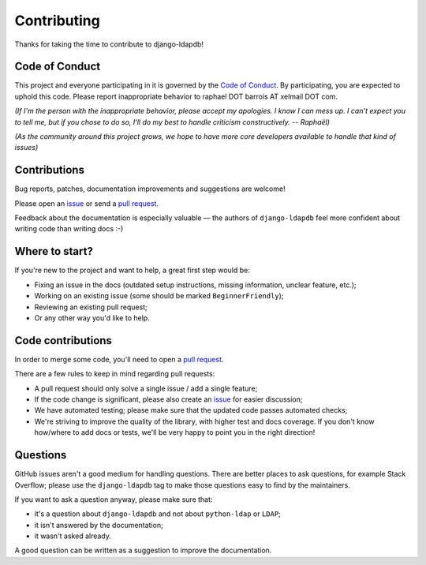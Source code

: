 Contributing
============

Thanks for taking the time to contribute to django-ldapdb!

Code of Conduct
---------------

This project and everyone participating in it is governed by the `Code of
Conduct`_. By participating, you are expected to uphold this code. Please
report inappropriate behavior to raphael DOT barrois AT xelmail DOT com.

.. _Code of Conduct: https://github.com/django-ldapdb/django-ldapdb/blob/master/CODE_OF_CONDUCT.md

*(If I'm the person with the inappropriate behavior, please accept my
apologies. I know I can mess up. I can't expect you to tell me, but if you
chose to do so, I'll do my best to handle criticism constructively.
-- Raphaël)*

*(As the community around this project grows, we hope to have more core
developers available to handle that kind of issues)*


Contributions
-------------

Bug reports, patches, documentation improvements and suggestions are welcome!

Please open an issue_ or send a `pull request`_.

Feedback about the documentation is especially valuable — the authors of
``django-ldapdb`` feel more confident about writing code than writing docs :-)

.. _issue: https://github.com/django-ldapdb/django-ldapdb/issues/new
.. _pull request: https://github.com/django-ldapdb/django-ldapdb/compare/


Where to start?
---------------

If you're new to the project and want to help, a great first step would be:

* Fixing an issue in the docs (outdated setup instructions, missing information,
  unclear feature, etc.);
* Working on an existing issue (some should be marked ``BeginnerFriendly``);
* Reviewing an existing pull request;
* Or any other way you'd like to help.


Code contributions
------------------

In order to merge some code, you'll need to open a `pull request`_.

There are a few rules to keep in mind regarding pull requests:

* A pull request should only solve a single issue / add a single feature;
* If the code change is significant, please also create an issue_ for easier discussion;
* We have automated testing; please make sure that the updated code passes automated checks;
* We're striving to improve the quality of the library, with higher test and docs coverage.
  If you don't know how/where to add docs or tests, we'll be very happy to point you in the right
  direction!


Questions
---------

GitHub issues aren't a good medium for handling questions. There are better
places to ask questions, for example Stack Overflow; please use the
``django-ldapdb`` tag to make those questions easy to find by the maintainers.

If you want to ask a question anyway, please make sure that:

- it's a question about ``django-ldapdb`` and not about ``python-ldap`` or ``LDAP``;
- it isn't answered by the documentation;
- it wasn't asked already.

A good question can be written as a suggestion to improve the documentation.
